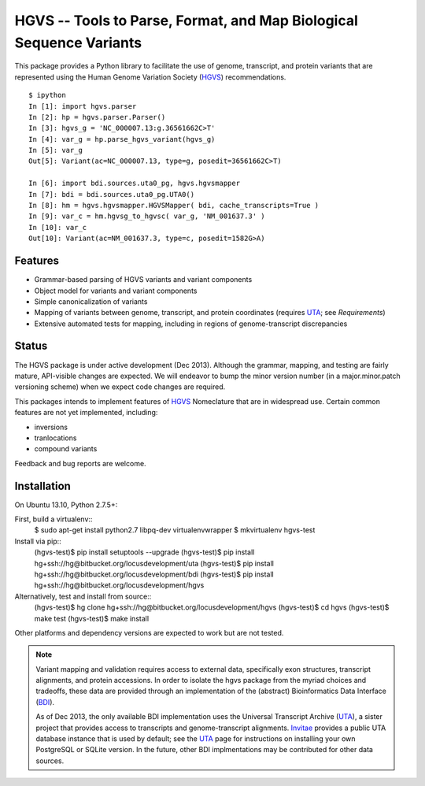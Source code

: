 ====================================================================
HGVS -- Tools to Parse, Format, and Map Biological Sequence Variants
====================================================================

This package provides a Python library to facilitate the use of genome,
transcript, and protein variants that are represented using the Human
Genome Variation Society (`HGVS`_) recommendations. ::

  $ ipython
  In [1]: import hgvs.parser
  In [2]: hp = hgvs.parser.Parser()
  In [3]: hgvs_g = 'NC_000007.13:g.36561662C>T'
  In [4]: var_g = hp.parse_hgvs_variant(hgvs_g)
  In [5]: var_g
  Out[5]: Variant(ac=NC_000007.13, type=g, posedit=36561662C>T)

  In [6]: import bdi.sources.uta0_pg, hgvs.hgvsmapper
  In [7]: bdi = bdi.sources.uta0_pg.UTA0()
  In [8]: hm = hgvs.hgvsmapper.HGVSMapper( bdi, cache_transcripts=True )
  In [9]: var_c = hm.hgvsg_to_hgvsc( var_g, 'NM_001637.3' )
  In [10]: var_c
  Out[10]: Variant(ac=NM_001637.3, type=c, posedit=1582G>A)


Features
--------

* Grammar-based parsing of HGVS variants and variant components
* Object model for variants and variant components
* Simple canonicalization of variants
* Mapping of variants between genome, transcript, and protein coordinates (requires `UTA`_; see `Requirements`)
* Extensive automated tests for mapping, including in regions of genome-transcript discrepancies


Status
------

The HGVS package is under active development (Dec 2013).  Although the
grammar, mapping, and testing are fairly mature, API-visible changes are
expected.  We will endeavor to bump the minor version number (in a
major.minor.patch versioning scheme) when we expect code changes are
required.

This packages intends to implement features of `HGVS`_ Nomeclature that are in
widespread use.  Certain common features are not yet implemented, including:

* inversions
* tranlocations
* compound variants

Feedback and bug reports are welcome.



Installation
------------
On Ubuntu 13.10, Python 2.7.5+::

First, build a virtualenv::
  $ sudo apt-get install python2.7 libpq-dev virtualenvwrapper
  $ mkvirtualenv hgvs-test

Install via pip::
  (hgvs-test)$ pip install setuptools --upgrade
  (hgvs-test)$ pip install hg+ssh://hg@bitbucket.org/locusdevelopment/uta
  (hgvs-test)$ pip install hg+ssh://hg@bitbucket.org/locusdevelopment/bdi
  (hgvs-test)$ pip install hg+ssh://hg@bitbucket.org/locusdevelopment/hgvs

Alternatively, test and install from source::
  (hgvs-test)$ hg clone hg+ssh://hg@bitbucket.org/locusdevelopment/hgvs
  (hgvs-test)$ cd hgvs
  (hgvs-test)$ make test
  (hgvs-test)$ make install

Other platforms and dependency versions are expected to work but are not
tested.


.. note::

  Variant mapping and validation requires access to external data,
  specifically exon structures, transcript alignments, and protein
  accessions.  In order to isolate the hgvs package from the myriad choices
  and tradeoffs, these data are provided through an implementation of the
  (abstract) Bioinformatics Data Interface (`BDI`_).  
  
  As of Dec 2013, the only available BDI implementation uses the Universal
  Transcript Archive (`UTA`_), a sister project that provides access to
  transcripts and genome-transcript alignments.  `Invitae`_ provides a
  public UTA database instance that is used by default; see the `UTA`_
  page for instructions on installing your own PostgreSQL or SQLite
  version.  In the future, other BDI implmentations may be contributed for
  other data sources.


.. _HGVS: http://www.hgvs.org/mutnomen/
.. _UTA: http://bitbucket.org/invitae/uta
.. _BDI: http://bitbucket.org/invitae/bdi
.. _Invitae: http://invitae.com/
